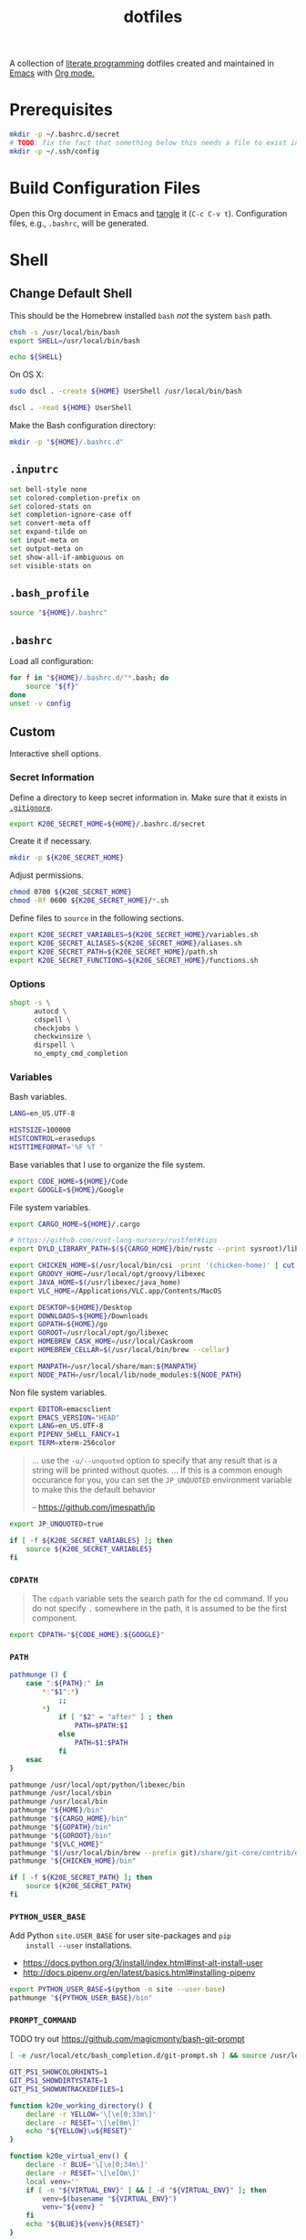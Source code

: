 #+TITLE: dotfiles
#+OPTIONS: toc:nil num:nil
#+STARTUP: showall

A collection of [[http://en.wikipedia.org/wiki/Literate_programming][literate programming]] dotfiles created and maintained
in [[http://www.gnu.org/software/emacs/][Emacs]] with [[http://orgmode.org/][Org mode.]]

#+TOC: headlines 3

* Prerequisites

  #+BEGIN_SRC sh
    mkdir -p ~/.bashrc.d/secret
    # TODO: fix the fact that something below this needs a file to exist in the secrets dir
    mkdir -p ~/.ssh/config
  #+END_SRC

* Build Configuration Files

  Open this Org document in Emacs and [[http://orgmode.org/manual/tangle.html#tangle][tangle]] it (=C-c C-v t=).
  Configuration files, e.g., =.bashrc=, will be generated.

* Shell

** Change Default Shell

   This should be the Homebrew installed =bash= /not/ the system
   =bash= path.

   #+BEGIN_SRC sh
     chsh -s /usr/local/bin/bash
     export SHELL=/usr/local/bin/bash
   #+END_SRC

   #+BEGIN_SRC sh
     echo ${SHELL}
   #+END_SRC

   On OS X:

   #+BEGIN_SRC sh
     sudo dscl . -create ${HOME} UserShell /usr/local/bin/bash
   #+END_SRC

   #+BEGIN_SRC sh
     dscl . -read ${HOME} UserShell
   #+END_SRC

   Make the Bash configuration directory:

   #+BEGIN_SRC sh
     mkdir -p "${HOME}/.bashrc.d"
   #+END_SRC

** =.inputrc=
   :PROPERTIES:
   :header-args: :tangle ~/.inputrc
   :END:

   #+BEGIN_SRC sh
     set bell-style none
     set colored-completion-prefix on
     set colored-stats on
     set completion-ignore-case off
     set convert-meta off
     set expand-tilde on
     set input-meta on
     set output-meta on
     set show-all-if-ambiguous on
     set visible-stats on
   #+END_SRC

** =.bash_profile=
   :PROPERTIES:
   :header-args: :tangle ~/.bash_profile
   :END:

   #+BEGIN_SRC sh
     source "${HOME}/.bashrc"
   #+END_SRC

** =.bashrc=
   :PROPERTIES:
   :header-args: :tangle ~/.bashrc
   :END:

   Load all configuration:

   #+BEGIN_SRC sh
     for f in "${HOME}/.bashrc.d/"*.bash; do
         source "${f}"
     done
     unset -v config
   #+END_SRC

** Custom
   :PROPERTIES:
   :header-args: :tangle ~/.bashrc.d/main.bash
   :END:

   Interactive shell options.

*** Secret Information

    Define a directory to keep secret information in.  Make sure that it exists
    in [[https://github.com/krismolendyke/.zsh/blob/master/.gitignore][=.gitignore=]].

    #+BEGIN_SRC sh
      export K20E_SECRET_HOME=${HOME}/.bashrc.d/secret
    #+END_SRC

    Create it if necessary.

    #+BEGIN_SRC sh
      mkdir -p ${K20E_SECRET_HOME}
    #+END_SRC

    Adjust permissions.

    #+BEGIN_SRC sh
      chmod 0700 ${K20E_SECRET_HOME}
      chmod -Rf 0600 ${K20E_SECRET_HOME}/*.sh
    #+END_SRC

    Define files to =source= in the following sections.

    #+BEGIN_SRC sh
      export K20E_SECRET_VARIABLES=${K20E_SECRET_HOME}/variables.sh
      export K20E_SECRET_ALIASES=${K20E_SECRET_HOME}/aliases.sh
      export K20E_SECRET_PATH=${K20E_SECRET_HOME}/path.sh
      export K20E_SECRET_FUNCTIONS=${K20E_SECRET_HOME}/functions.sh
    #+END_SRC

*** Options

    #+BEGIN_SRC sh
      shopt -s \
            autocd \
            cdspell \
            checkjobs \
            checkwinsize \
            dirspell \
            no_empty_cmd_completion
    #+END_SRC

*** Variables

    Bash variables.

    #+BEGIN_SRC sh
      LANG=en_US.UTF-8

      HISTSIZE=100000
      HISTCONTROL=erasedups
      HISTTIMEFORMAT='%F %T '
    #+END_SRC

    Base variables that I use to organize the file system.

    #+BEGIN_SRC sh
      export CODE_HOME=${HOME}/Code
      export GOOGLE=${HOME}/Google
    #+END_SRC

    File system variables.

    #+BEGIN_SRC sh
      export CARGO_HOME=${HOME}/.cargo

      # https://github.com/rust-lang-nursery/rustfmt#tips
      export DYLD_LIBRARY_PATH=$(${CARGO_HOME}/bin/rustc --print sysroot)/lib:${DYLD_LIBRARY_PATH}

      export CHICKEN_HOME=$(/usr/local/bin/csi -print '(chicken-home)' | cut -d/ -f 1-8)
      export GROOVY_HOME=/usr/local/opt/groovy/libexec
      export JAVA_HOME=$(/usr/libexec/java_home)
      export VLC_HOME=/Applications/VLC.app/Contents/MacOS

      export DESKTOP=${HOME}/Desktop
      export DOWNLOADS=${HOME}/Downloads
      export GOPATH=${HOME}/go
      export GOROOT=/usr/local/opt/go/libexec
      export HOMEBREW_CASK_HOME=/usr/local/Caskroom
      export HOMEBREW_CELLAR=$(/usr/local/bin/brew --cellar)

      export MANPATH=/usr/local/share/man:${MANPATH}
      export NODE_PATH=/usr/local/lib/node_modules:${NODE_PATH}
    #+END_SRC

    Non file system variables.

    #+BEGIN_SRC sh
      export EDITOR=emacsclient
      export EMACS_VERSION="HEAD"
      export LANG=en_US.UTF-8
      export PIPENV_SHELL_FANCY=1
      export TERM=xterm-256color
    #+END_SRC

    #+BEGIN_QUOTE
    ... use the =-u/--unquoted= option to specify that any result that
    is a string will be printed without quotes. ... If this is a
    common enough occurance for you, you can set the =JP_UNQUOTED=
    environment variable to make this the default behavior

    -- https://github.com/jmespath/jp

    #+END_QUOTE

    #+BEGIN_SRC sh
      export JP_UNQUOTED=true
    #+END_SRC

    #+BEGIN_SRC sh
      if [ -f ${K20E_SECRET_VARIABLES} ]; then
          source ${K20E_SECRET_VARIABLES}
      fi
    #+END_SRC

*** =CDPATH=

    #+BEGIN_QUOTE
    The =cdpath= variable sets the search path for the cd command. If
    you do not specify =.= somewhere in the path, it is assumed to be
    the first component.
    #+END_QUOTE

    #+BEGIN_SRC sh
      export CDPATH="${CODE_HOME}:${GOOGLE}"
    #+END_SRC

*** =PATH=

    #+BEGIN_SRC sh
      pathmunge () {
          case ":${PATH}:" in
              ,*:"$1":*)
                  ;;
              ,*)
                  if [ "$2" = "after" ] ; then
                      PATH=$PATH:$1
                  else
                      PATH=$1:$PATH
                  fi
          esac
      }
    #+END_SRC

    #+BEGIN_SRC sh
      pathmunge /usr/local/opt/python/libexec/bin
      pathmunge /usr/local/sbin
      pathmunge /usr/local/bin
      pathmunge "${HOME}/bin"
      pathmunge "${CARGO_HOME}/bin"
      pathmunge "${GOPATH}/bin"
      pathmunge "${GOROOT}/bin"
      pathmunge "${VLC_HOME}"
      pathmunge "$(/usr/local/bin/brew --prefix git)/share/git-core/contrib/diff-highlight"
      pathmunge "${CHICKEN_HOME}/bin"
    #+END_SRC

    #+BEGIN_SRC sh
      if [ -f ${K20E_SECRET_PATH} ]; then
          source ${K20E_SECRET_PATH}
      fi
    #+END_SRC

*** =PYTHON_USER_BASE=

    Add Python =site.USER_BASE= for user site-packages and =pip
    install --user= installations.

    - https://docs.python.org/3/install/index.html#inst-alt-install-user
    - http://docs.pipenv.org/en/latest/basics.html#installing-pipenv

    #+BEGIN_SRC sh
      export PYTHON_USER_BASE=$(python -m site --user-base)
      pathmunge "${PYTHON_USER_BASE}/bin"
    #+END_SRC

*** =PROMPT_COMMAND=

    TODO try out https://github.com/magicmonty/bash-git-prompt

    #+BEGIN_SRC sh
      [ -e /usr/local/etc/bash_completion.d/git-prompt.sh ] && source /usr/local/etc/bash_completion.d/git-prompt.sh

      GIT_PS1_SHOWCOLORHINTS=1
      GIT_PS1_SHOWDIRTYSTATE=1
      GIT_PS1_SHOWUNTRACKEDFILES=1
    #+END_SRC

    #+BEGIN_SRC sh
      function k20e_working_directory() {
          declare -r YELLOW='\[\e[0;33m\]'
          declare -r RESET='\[\e[0m\]'
          echo "${YELLOW}\w${RESET}"
      }
    #+END_SRC

    #+BEGIN_SRC sh
      function k20e_virtual_env() {
          declare -r BLUE='\[\e[0;34m\]'
          declare -r RESET='\[\e[0m\]'
          local venv=''
          if [ -n "${VIRTUAL_ENV}" ] && [ -d "${VIRTUAL_ENV}" ]; then
              venv=$(basename "${VIRTUAL_ENV}")
              venv="${venv} "
          fi
          echo "${BLUE}${venv}${RESET}"
      }
    #+END_SRC

    #+BEGIN_SRC sh
      PROMPT_COMMAND='__git_ps1 \
      "$(k20e_virtual_env)$(k20e_working_directory)" \
      "\n\$ " \
      " %s"'
    #+END_SRC

*** Aliases

    #+BEGIN_SRC sh
      alias ..="cd ../"
      alias ...="cd ../../"
      alias ....="cd ../../.."
      alias brewdump="brew bundle dump --force --global --verbose && pbcopy < ${HOME}/.Brewfile"
      alias emacs="/usr/local/bin/emacs --no-window-system"
      alias emacsclient="/usr/local/bin/emacsclient --no-wait"
      alias ec=emacsclient
      alias g="git"
      alias j="jobs -l"
      alias l.l='ls -1A | grep "^\." | xargs ls -lhGF'
      alias ll="ls -lhF"
      alias ls="ls -GF"
      alias top="top -ocpu -Orsize"
    #+END_SRC

    #+BEGIN_SRC sh
      if [ -f ${K20E_SECRET_ALIASES} ]; then
          source ${K20E_SECRET_ALIASES}
      fi
    #+END_SRC

**** =ssh TERM=

     My Emacs =multi-term= with =bash= has =TERM=xterm-256color=.  On
     many remote hosts, primarily Amazon Linux, any =xterm= sets
     =PROMPT_COMMAND= and garbles the prompt by attempting to set the
     window title.  =/etc/bashrc= usually contains something like
     this:

     #+BEGIN_EXAMPLE
       if [ -z "$PROMPT_COMMAND" ]; then
         case $TERM in
         xterm*)
             if [ -e /etc/sysconfig/bash-prompt-xterm ]; then
                 PROMPT_COMMAND=/etc/sysconfig/bash-prompt-xterm
             else
                 PROMPT_COMMAND='printf "\033]0;%s@%s:%s\007" "${USER}" "${HOSTNAME%%.*}" "${PWD/#$HOME/~}"'
             fi
             ;;
         screen)
             if [ -e /etc/sysconfig/bash-prompt-screen ]; then
                 PROMPT_COMMAND=/etc/sysconfig/bash-prompt-screen
             else
                 PROMPT_COMMAND='printf "\033]0;%s@%s:%s\033\\" "${USER}" "${HOSTNAME%%.*}" "${PWD/#$HOME/~}"'
             fi
             ;;
         ,*)
             [ -e /etc/sysconfig/bash-prompt-default ] && PROMPT_COMMAND=/etc/sysconfig/bash-prompt-default
             ;;
           esac
       fi
     #+END_EXAMPLE

     Hacking that to some other reasonable value avoids prompt
     garbling and muscle memory typing =unset PROMPT_COMMAND=.

     #+BEGIN_SRC sh
       alias ssh="TERM=ansi ssh"
     #+END_SRC

*** Completions

    #+BEGIN_SRC sh
      [ -e /usr/local/share/bash-completion/bash_completion ] && source /usr/local/share/bash-completion/bash_completion
    #+END_SRC

**** =ag=

     #+BEGIN_SRC sh
       [ -e /usr/local/etc/bash_completion.d/ag.bashcomp.sh ] && source /usr/local/etc/bash_completion.d/ag.bashcomp.sh
     #+END_SRC

**** Git

     #+BEGIN_SRC sh
       [ -e /usr/local/etc/bash_completion.d/git-completion.bash ] && source /usr/local/etc/bash_completion.d/git-completion.bash
     #+END_SRC

     Add completion for my muscle memory alias of =g= for =git=:

     #+BEGIN_SRC sh
        __git_complete g __git_main
     #+END_SRC

**** Gradle

     #+BEGIN_SRC sh
       [ -e /usr/local/etc/bash_completion.d/gradle-completion.bash ] && source /usr/local/etc/bash_completion.d/gradle-completion.bash
     #+END_SRC

**** =pip=

     #+BEGIN_SRC sh
       eval "$(pip completion --bash)"
     #+END_SRC

*** Functions

    #+BEGIN_SRC sh
      if [ -f ${K20E_SECRET_FUNCTIONS} ]; then
          source ${K20E_SECRET_FUNCTIONS}
      fi
    #+END_SRC

*** Google Cloud SDK

    Completion:

    #+BEGIN_SRC sh
      [ -e ${HOMEBREW_CASK_HOME}/google-cloud-sdk/latest/google-cloud-sdk/completion.bash.inc ] && source ${HOMEBREW_CASK_HOME}/google-cloud-sdk/latest/google-cloud-sdk/completion.bash.inc
    #+END_SRC

*** Python
    :PROPERTIES:
    :CUSTOM_ID: functions-python
    :END:

    #+BEGIN_SRC sh
      function k20e-pip-upgrade() {
          if [[ $(which deactivate) == "deactivate: function" && -n ${VIRTUAL_ENV} ]]; then
              echo "Deactivating current virtual environment ${VIRTUAL_ENV}"
              deactivate
          fi
          pip install --user --upgrade --requirement ${HOME}/requirements-to-freeze.txt
          pip freeze > ${HOME}/requirements.txt
      }
    #+END_SRC

*** [[https://github.com/alloy/terminal-notifier][terminal-notifier]]

    #+BEGIN_SRC sh
      if [ -e "/Applications/terminal-notifier.app" ]; then
          alias notify="/Applications/terminal-notifier.app/Contents/MacOS/terminal-notifier"
      fi
    #+END_SRC

*** [[https://virtualenvwrapper.readthedocs.org/en/latest/][virtualenvwrapper]]

    #+BEGIN_SRC sh
      if (( ${PIPENV_ACTIVE:-0} != 1 )); then
         source virtualenvwrapper.sh
      fi
    #+END_SRC

* [[https://git-scm.com/][Git]]

** =.gitconfig=
   :PROPERTIES:
   :header-args: :tangle ~/.gitconfig
   :END:

   #+BEGIN_SRC gitconfig
     [user]
           name = Kris
           email = krismolendyke@users.noreply.github.com
           useconfigonly = true
     [color]
           ui = auto
     [core]
           excludesfile = ~/.gitignore-global
           whitespace = -trailing-space,-space-before-tab
           editor = emacsclient
     [credential]
           helper = osxkeychain
     [apply]
           whitespace = nowarn
     [alias]
           diff = diff --color-moved
           stache = stash
           st = status -sb
           a = add -p
           l = log --color-moved --stat --no-merges
           lp = log --color-moved --patch --stat --no-merges
           wlp = log --color-moved --patch --stat --color-words --no-merges
           lo = log --color-moved --oneline --decorate --no-merges
           lf = log --color-moved --pretty=format: --name-only -z --max-count 1 --no-merges
           co = checkout
           br = branch -vv
           wdiff = diff --color-moved --color-words
           ds = diff --color-moved --staged
     [advice]
           statusHints = true
     [rebase]
           autosquash = true
     [diff]
           algorithm = histogram
           compactionHeuristic = 1
           colorMoved = zebra
     [help]
           autocorrect = 1
     [pager]
           diff = diff-highlight | less
           log = diff-highlight | less
           show = diff-highlight | less
     [interactive]
           diffFilter = diff-highlight
   #+END_SRC

** =.gitignore-global=
   :PROPERTIES:
   :header-args: :tangle ~/.gitignore-global
   :END:

   #+BEGIN_SRC gitignore
     # -*- mode: gitignore; -*-

     ##########################################################################
     # Below from:                                                            #
     #                                                                        #
     # https://github.com/github/gitignore/blob/master/Global/macOS.gitignore #
     ##########################################################################

     .DS_Store
     .AppleDouble
     .LSOverride

     # Icon must end with two \r
     Icon


     # Thumbnails
     ._*

     # Files that might appear in the root of a volume
     .DocumentRevisions-V100
     .fseventsd
     .Spotlight-V100
     .TemporaryItems
     .Trashes
     .VolumeIcon.icns

     # Directories potentially created on remote AFP share
     .AppleDB
     .AppleDesktop
     Network Trash Folder
     Temporary Items
     .apdisk


     ##############################################################################
     # Below from:                                                                #
     #                                                                            #
     # https://github.com/github/gitignore/blob/master/Global/JetBrains.gitignore #
     ##############################################################################

     # Covers JetBrains IDEs: IntelliJ, RubyMine, PhpStorm, AppCode, PyCharm, CLion, Android Studio and WebStorm
     # Reference: https://intellij-support.jetbrains.com/hc/en-us/articles/206544839

     # User-specific stuff
     .idea/**/workspace.xml
     .idea/**/tasks.xml
     .idea/**/usage.statistics.xml
     .idea/**/dictionaries
     .idea/**/shelf

     # Generated files
     .idea/**/contentModel.xml

     # Sensitive or high-churn files
     .idea/**/dataSources/
     .idea/**/dataSources.ids
     .idea/**/dataSources.local.xml
     .idea/**/sqlDataSources.xml
     .idea/**/dynamic.xml
     .idea/**/uiDesigner.xml
     .idea/**/dbnavigator.xml

     # Gradle
     .idea/**/gradle.xml
     .idea/**/libraries

     # Gradle and Maven with auto-import
     # When using Gradle or Maven with auto-import, you should exclude module files,
     # since they will be recreated, and may cause churn.  Uncomment if using
     # auto-import.
     .idea/modules.xml
     .idea/*.iml
     .idea/modules

     # CMake
     cmake-build-*/

     # Mongo Explorer plugin
     .idea/**/mongoSettings.xml

     # File-based project format
     ,*.iws

     # IntelliJ
     out/

     # mpeltonen/sbt-idea plugin
     .idea_modules/

     # JIRA plugin
     atlassian-ide-plugin.xml

     # Cursive Clojure plugin
     .idea/replstate.xml

     # Crashlytics plugin (for Android Studio and IntelliJ)
     com_crashlytics_export_strings.xml
     crashlytics.properties
     crashlytics-build.properties
     fabric.properties

     # Editor-based Rest Client
     .idea/httpRequests

     # Android studio 3.1+ serialized cache file
     .idea/caches/build_file_checksums.ser
   #+END_SRC

* Python

  See also [[#functions-python][Python functions]].

** =requirements-to-freeze.txt=
   :PROPERTIES:
   :header-args: :tangle ~/requirements-to-freeze.txt
   :END:

   Use [[https://www.kennethreitz.org/essays/a-better-pip-workflow][A Better Pip Workflow™]] to specify packages that I do actually
   want installed to the user's packages.

   #+BEGIN_SRC python
     # User packages
     http-prompt
     keyring
     pipdeptree[graphviz]
     twine
     virtualenvwrapper
   #+END_SRC

* [[https://brew.sh/][Homebrew]]

  =brew= doesn't have a great way to manage dependencies that I've
  found outside of a =Brewfile= and the =bundle= subcommand.

** Security

   From https://www.davd.eu/securing-macos/#homebrew

   #+BEGIN_SRC sh
     export HOMEBREW_NO_INSECURE_REDIRECT=1
     export HOMEBREW_CASK_OPTS=--require-sha
   #+END_SRC

** [[https://github.com/Homebrew/homebrew-bundle][Bundle]]

   Install:

   #+BEGIN_SRC sh
     brew tap Homebrew/bundle
   #+END_SRC

   Programs currently installed by =brew= can be dumped to a global
   =Brewfile=, which defaults to =${HOME}/.Brewfile=:

   #+BEGIN_SRC sh
     brew bundle dump --force --global --verbose
   #+END_SRC

   Install all programs specified in the global =${HOME}./Brewfile=:

   #+BEGIN_SRC sh
     brew bundle --global
   #+END_SRC

** =${HOME}/.Brewfile=
   :PROPERTIES:
   :header-args: :tangle ~/.Brewfile
   :END:

   #+BEGIN_SRC sh
     tap "crisidev/chunkwm"
     tap "homebrew/bundle"
     tap "homebrew/cask"
     tap "homebrew/cask-fonts"
     tap "homebrew/cask-versions"
     tap "homebrew/core"
     tap "homebrew/services"
     tap "jmespath/jmespath"
     tap "koekeishiya/formulae"
     cask "xquartz"
     brew "apr"
     brew "openssl"
     brew "apr-util"
     brew "aspell"
     brew "automake"
     brew "bash"
     brew "bash-completion@2"
     brew "bison"
     brew "freetype"
     brew "fontconfig"
     brew "font-input"
     brew "gettext", link: true
     brew "pixman"
     brew "cairo"
     brew "emacs", args: ["HEAD", "with-cocoa"]
     brew "cask"
     brew "chicken"
     brew "cmake"
     brew "docker-completion"
     brew "faac"
     brew "lame"
     brew "xvid"
     brew "ffmpeg"
     brew "flex"
     brew "gawk"
     brew "gcc"
     brew "gd"
     brew "gdk-pixbuf"
     brew "gdub"
     brew "gflags"
     brew "git"
     brew "go"
     brew "python"
     brew "gprof2dot"
     brew "gradle"
     brew "grafana"
     brew "groovy"
     brew "harfbuzz"
     brew "hunspell"
     brew "imagemagick"
     brew "influxdb"
     brew "ipcalc"
     brew "ispell"
     brew "kafka"
     brew "lz4"
     brew "kafkacat"
     brew "kotlin"
     brew "kubernetes-cli"
     brew "less"
     brew "libav"
     brew "libcroco"
     brew "libdvdcss"
     brew "librsvg"
     brew "libssh"
     brew "libyaml"
     brew "make"
     brew "makedepend"
     brew "mariadb"
     brew "mas"
     brew "maven"
     brew "ninja"
     brew "node"
     brew "oniguruma"
     brew "parallel"
     brew "perl"
     brew "protobuf"
     brew "prototool"
     brew "pstree"
     brew "pv"
     brew "rocksdb"
     brew "ruby"
     brew "rustup-init"
     brew "scons"
     brew "shared-mime-info"
     brew "sshtrix"
     brew "subversion"
     brew "terminal-notifier"
     brew "texi2html"
     brew "the_silver_searcher"
     brew "tree"
     brew "watch"
     brew "wget"
     brew "yarn"
     brew "yasm"
     brew "youtube-dl"
     brew "crisidev/chunkwm/chunkwm"
     brew "jmespath/jmespath/jp"
     cask "1password"
     brew "koekeishiya/formulae/skhd"
     cask "alfred"
     cask "android-platform-tools"
     cask "charles"
     cask "devdocs"
     cask "docker"
     cask "etcher"
     cask "firefox"
     cask "flux"
     cask "google-backup-and-sync"
     cask "google-chrome"
     cask "google-cloud-sdk"
     cask "google-featured-photos"
     cask "handbrake"
     cask "inkscape"
     cask "intellij-idea"
     cask "istat-menus5"
     cask "iterm2"
     cask "java8"
     cask "keepingyouawake"
     cask "mactex-no-gui"
     cask "pocket-casts"
     cask "racket"
     cask "slack"
     cask "vanilla"
     cask "viscosity"
     cask "vlc"
     mas "Pages", id: 409201541
     mas "Pixelmator", id: 407963104
   #+END_SRC

** [[https://github.com/mas-cli/mas][mas]]

   #+BEGIN_QUOTE
   A simple command line interface for the Mac App Store. Designed for
   scripting and automation.
   #+END_QUOTE

   The =Bundlefile= above should install the App Store programs listed
   with in it using =mas=.

* SSH

  Create a configuration directory:

  #+BEGIN_SRC sh
    mkdir -p ${HOME}/.ssh/config.d
  #+END_SRC

** =config=
   :PROPERTIES:
   :header-args: :tangle ~/.ssh/config
   :END:

   #+BEGIN_SRC conf
     ServerAliveCountMax 5
     ServerAliveInterval 60
     UseKeychain yes

     Host *
         IdentityFile ~/.ssh/id_rsa
         PreferredAuthentications publickey,password

     Include ~/.ssh/config.d/*
   #+END_SRC

* ChunkWM

** =.chunkwm=
   :PROPERTIES:
   :header-args: :tangle ~/.chunkwmrc
   :END:

   #+BEGIN_SRC shell :shebang #!/bin/bash
     #
     # NOTE: any 'chunkc' command that is run from this config file
     #       that is NOT 'chunkc core::<..>' or 'chunkc set ..'
     #       MUST be put in the background using &
     #
     #       e.g:
     #       chunkc tiling::rule --owner Finder --name Copy --state float &
     #

     #
     # NOTE: specify the absolutepath of the file to use for logging.
     #       'stdout' or 'stderr' can be used instead of an actual filepath.
     #

     chunkc core::log_file stdout

     #
     # NOTE: specify the desired level of logging.
     #
     #       - none, debug, profile, warn, error
     #

     chunkc core::log_level warn

     #
     # NOTE: specify the absolutepath to the directory to use when loading a plugin.
     #

     chunkc core::plugin_dir /usr/local/opt/chunkwm/share/chunkwm/plugins

     #
     # NOTE: if enabled, chunkwm will monitor the specified plugin_dir
     #       and automatically reload any '.so' file that is changed.
     #

     chunkc core::hotload 0

     #
     # NOTE: the following are config variables for the chunkwm-tiling plugin.
     #

     chunkc set custom_bar_enabled            0
     chunkc set custom_bar_all_monitors       0
     chunkc set custom_bar_offset_top         22
     chunkc set custom_bar_offset_bottom      0
     chunkc set custom_bar_offset_left        0
     chunkc set custom_bar_offset_right       0

     chunkc set global_desktop_mode           bsp
     chunkc set global_desktop_offset_top     20
     chunkc set global_desktop_offset_bottom  20
     chunkc set global_desktop_offset_left    20
     chunkc set global_desktop_offset_right   20
     chunkc set global_desktop_offset_gap     15

     #
     # NOTE: syntax for desktop-specific settings
     #
     # chunkc set 2_desktop_mode                monocle
     # chunkc set 5_desktop_mode                float
     # chunkc set 3_desktop_offset_top          190
     # chunkc set 3_desktop_offset_bottom       190
     # chunkc set 3_desktop_offset_left         190
     # chunkc set 3_desktop_offset_right        190
     # chunkc set 3_desktop_offset_gap          30
     #

     chunkc set desktop_padding_step_size     10.0
     chunkc set desktop_gap_step_size         5.0

     chunkc set bsp_spawn_left                1
     chunkc set bsp_optimal_ratio             1.618
     chunkc set bsp_split_mode                optimal
     chunkc set bsp_split_ratio               0.5

     chunkc set monitor_focus_cycle           1
     chunkc set window_focus_cycle            monitor

     chunkc set mouse_follows_focus           intrinsic
     chunkc set window_float_next             0
     chunkc set window_region_locked          1

     chunkc set mouse_move_window             \"fn 1\"
     chunkc set mouse_resize_window           \"fn 2\"
     chunkc set mouse_motion_interval         35

     chunkc set preselect_border_color        0xffd75f5f
     chunkc set preselect_border_width        5
     chunkc set preselect_border_radius       0
     chunkc set preselect_border_outline      0

     #
     # NOTE: these settings require chwm-sa.
     #       (https://github.com/koekeishiya/chwm-sa)
     #

     chunkc set window_float_topmost          0
     chunkc set window_fade_inactive          0
     chunkc set window_fade_alpha             0.85
     chunkc set window_fade_duration          0.25
     chunkc set window_use_cgs_move           0

     #
     # NOTE: the following are config variables for the chunkwm-border plugin.
     #
     # NOTE: syntax for `focused_border_outline` setting
     #       0 = false, inline border
     #       1 = true, outline border
     #

     chunkc set focused_border_color          0xff0f6288
     chunkc set focused_border_width          5
     chunkc set focused_border_radius         0
     chunkc set focused_border_outline        0
     chunkc set focused_border_skip_floating  0
     chunkc set focused_border_skip_monocle   0

     #
     # NOTE: the following are config variables for the chunkwm-ffm plugin.
     #

     chunkc set ffm_bypass_modifier           fn
     chunkc set ffm_standby_on_float          1

     #
     # NOTE: specify plugins to load when chunkwm starts.
     #

     chunkc core::load border.so
     chunkc core::load tiling.so
     chunkc core::load ffm.so

     #
     # NOTE: sample rules for the tiling plugin
     #

     chunkc tiling::rule --owner Finder --name Copy --state float &
     chunkc tiling::rule --owner \"App Store\" --state float &
     chunkc tiling::rule --owner Emacs --except "^$" --state tile &
   #+END_SRC

** =~/.skhdrc=
   :PROPERTIES:
   :header-args: :tangle ~/.skhdrc
   :END:

   #+BEGIN_SRC shell :shebang #!/bin/bash
     #  NOTE(koekeishiya): A list of all built-in modifier and literal keywords can
     #                     be found at https://github.com/koekeishiya/skhd/issues/1
     #
     #                     A hotkey is written according to the following rules:
     #
     #                       hotkey       = <mode> '<' <action> | <action>
     #
     #                       mode         = 'name of mode' | <mode> ',' <mode>
     #
     #                       action       = <keysym> '[' <proc_map_lst> ']' | <keysym> '->' '[' <proc_map_lst> ']'
     #                                      <keysym> ':' <command>          | <keysym> '->' ':' <command>
     #                                      <keysym> ';' <mode>             | <keysym> '->' ';' <mode>
     #
     #                       keysym       = <mod> '-' <key> | <key>
     #
     #                       mod          = 'modifier keyword' | <mod> '+' <mod>
     #
     #                       key          = <literal> | <keycode>
     #
     #                       literal      = 'single letter or built-in keyword'
     #
     #                       keycode      = 'apple keyboard kVK_<Key> values (0x3C)'
     #
     #                       proc_map_lst = * <proc_map>
     #
     #                       proc_map     = <string> ':' <command>
     #
     #                       string       = '"' 'sequence of characters' '"'
     #
     #                       command      = command is executed through '$SHELL -c' and
     #                                      follows valid shell syntax. if the $SHELL environment
     #                                      variable is not set, it will default to '/bin/bash'.
     #                                      when bash is used, the ';' delimeter can be specified
     #                                      to chain commands.
     #
     #                                      to allow a command to extend into multiple lines,
     #                                      prepend '\' at the end of the previous line.
     #
     #                                      an EOL character signifies the end of the bind.
     #
     #                       ->           = keypress is not consumed by skhd
     #
     #  NOTE(koekeishiya): A mode is declared according to the following rules:
     #
     #                       mode_decl = '::' <name> '@' ':' <command> | '::' <name> ':' <command> |
     #                                   '::' <name> '@'               | '::' <name>
     #
     #                       name      = desired name for this mode,
     #
     #                       @         = capture keypresses regardless of being bound to an action
     #
     #                       command   = command is executed through '$SHELL -c' and
     #                                   follows valid shell syntax. if the $SHELL environment
     #                                   variable is not set, it will default to '/bin/bash'.
     #                                   when bash is used, the ';' delimeter can be specified
     #                                   to chain commands.
     #
     #                                   to allow a command to extend into multiple lines,
     #                                   prepend '\' at the end of the previous line.
     #
     #                                   an EOL character signifies the end of the bind.

     # add an on_enter command to the default mode
     # :: default : chunkc border::color 0xff775759
     #
     # defines a new mode 'test' with an on_enter command, that captures keypresses
     # :: test @ : chunkc border::color 0xff24ccaa
     #
     # from 'default' mode, activate mode 'test'
     # cmd - x ; test
     #
     # from 'test' mode, activate mode 'default'
     # test < cmd - x ; default
     #
     # launch a new terminal instance when in either 'default' or 'test' mode
     # default, test < cmd - return : open -na /Applications/Terminal.app

     # application specific bindings
     #
     # cmd - n [
     #     "kitty"       : echo "hello kitty"
     #     "qutebrowser" : echo "hello qutebrowser"
     #     "finder"      : false
     # ]

     # open terminal, blazingly fast compared to iTerm/Hyper
     cmd - return : /Applications/Kitty.app/Contents/MacOS/kitty --single-instance -d ~

     # open qutebrowser
     cmd + shift - return : ~/Scripts/qtb.sh

     # open mpv
     cmd - m : open -na /Applications/mpv.app $(pbpaste)

     # close focused window
     alt - w : chunkc tiling::window --close

     # focus window
     alt - h : chunkc tiling::window --focus west
     alt - j : chunkc tiling::window --focus south
     alt - k : chunkc tiling::window --focus north
     alt - l : chunkc tiling::window --focus east

     cmd - j : chunkc tiling::window --focus prev
     cmd - k : chunkc tiling::window --focus next

     # equalize size of windows
     shift + alt - 0 : chunkc tiling::desktop --equalize

     # swap window
     shift + alt - h : chunkc tiling::window --swap west
     shift + alt - j : chunkc tiling::window --swap south
     shift + alt - k : chunkc tiling::window --swap north
     shift + alt - l : chunkc tiling::window --swap east

     # move window
     shift + cmd - h : chunkc tiling::window --warp west
     shift + cmd - j : chunkc tiling::window --warp south
     shift + cmd - k : chunkc tiling::window --warp north
     shift + cmd - l : chunkc tiling::window --warp east

     # make floating window fill screen
     shift + alt - up     : chunkc tiling::window --grid-layout 1:1:0:0:1:1

     # make floating window fill left-half of screen
     shift + alt - left   : chunkc tiling::window --grid-layout 1:2:0:0:1:1

     # make floating window fill right-half of screen
     shift + alt - right  : chunkc tiling::window --grid-layout 1:2:1:0:1:1

     # create desktop, move window and follow focus
     shift + cmd - n : chunkc tiling::desktop --create;\
                       id=$(chunkc tiling::query --desktops-for-monitor $(chunkc tiling::query --monitor-for-desktop $(chunkc tiling::query --desktop id)));\
                       chunkc tiling::window --send-to-desktop $(echo ${id##* });\
                       chunkc tiling::desktop --focus $(echo ${id##* })

     # create desktop and follow focus
     cmd + alt - n : chunkc tiling::desktop --create;\
                     id=$(chunkc tiling::query --desktops-for-monitor $(chunkc tiling::query --monitor-for-desktop $(chunkc tiling::query --desktop id)));\
                     chunkc tiling::desktop --focus $(echo ${id##* })
     # destroy desktop
     cmd + alt - w : chunkc tiling::desktop --annihilate

     # fast focus desktop
     cmd + alt - x : chunkc tiling::desktop --focus $(chunkc get _last_active_desktop)
     cmd + alt - z : chunkc tiling::desktop --focus prev
     cmd + alt - c : chunkc tiling::desktop --focus next
     cmd + alt - 1 : chunkc tiling::desktop --focus 1
     cmd + alt - 2 : chunkc tiling::desktop --focus 2
     cmd + alt - 3 : chunkc tiling::desktop --focus 3
     cmd + alt - 4 : chunkc tiling::desktop --focus 4
     cmd + alt - 5 : chunkc tiling::desktop --focus 5
     cmd + alt - 6 : chunkc tiling::desktop --focus 6
     # cmd + alt - 7 : chunkc tiling::desktop --focus 7

     # send window to desktop
     shift + alt - x : chunkc tiling::window --send-to-desktop $(chunkc get _last_active_desktop)
     shift + alt - z : chunkc tiling::window --send-to-desktop prev
     shift + alt - c : chunkc tiling::window --send-to-desktop next
     shift + alt - 1 : chunkc tiling::window --send-to-desktop 1
     shift + alt - 2 : chunkc tiling::window --send-to-desktop 2
     shift + alt - 3 : chunkc tiling::window --send-to-desktop 3
     shift + alt - 4 : chunkc tiling::window --send-to-desktop 4
     shift + alt - 5 : chunkc tiling::window --send-to-desktop 5
     shift + alt - 6 : chunkc tiling::window --send-to-desktop 6
     # shift + alt - 7 : chunkc tiling::window --send-to-desktop 7

     # send window to desktop and follow focus
     shift + cmd - x : chunkc tiling::window --send-to-desktop $(chunkc get _last_active_desktop); chunkc tiling::desktop --focus $(chunkc get _last_active_desktop)
     shift + cmd - z : chunkc tiling::window --send-to-desktop prev; chunkc tiling::desktop --focus prev
     shift + cmd - c : chunkc tiling::window --send-to-desktop next; chunkc tiling::desktop --focus next
     shift + cmd - 1 : chunkc tiling::window --send-to-desktop 1; chunkc tiling::desktop --focus 1
     shift + cmd - 2 : chunkc tiling::window --send-to-desktop 2; chunkc tiling::desktop --focus 2
     shift + cmd - 3 : chunkc tiling::window --send-to-desktop 3; chunkc tiling::desktop --focus 3
     shift + cmd - 4 : chunkc tiling::window --send-to-desktop 4; chunkc tiling::desktop --focus 4
     shift + cmd - 5 : chunkc tiling::window --send-to-desktop 5; chunkc tiling::desktop --focus 5
     shift + cmd - 6 : chunkc tiling::window --send-to-desktop 6; chunkc tiling::desktop --focus 6
     # shift + cmd - 7 : chunkc tiling::window --send-to-desktop 7; chunkc tiling::desktop --focus 7

     # focus monitor
     ctrl + alt - z  : chunkc tiling::monitor -f prev
     ctrl + alt - c  : chunkc tiling::monitor -f next
     ctrl + alt - 1  : chunkc tiling::monitor -f 1
     ctrl + alt - 2  : chunkc tiling::monitor -f 2
     ctrl + alt - 3  : chunkc tiling::monitor -f 3

     # send window to monitor and follow focus
     ctrl + cmd - z  : chunkc tiling::window --send-to-monitor prev; chunkc tiling::monitor -f prev
     ctrl + cmd - c  : chunkc tiling::window --send-to-monitor next; chunkc tiling::monitor -f next
     ctrl + cmd - 1  : chunkc tiling::window --send-to-monitor 1; chunkc tiling::monitor -f 1
     ctrl + cmd - 2  : chunkc tiling::window --send-to-monitor 2; chunkc tiling::monitor -f 2
     ctrl + cmd - 3  : chunkc tiling::window --send-to-monitor 3; chunkc tiling::monitor -f 3

     # increase region size
     shift + alt - a : chunkc tiling::window --use-temporary-ratio 0.1 --adjust-window-edge west
     shift + alt - s : chunkc tiling::window --use-temporary-ratio 0.1 --adjust-window-edge south
     shift + alt - w : chunkc tiling::window --use-temporary-ratio 0.1 --adjust-window-edge north
     shift + alt - d : chunkc tiling::window --use-temporary-ratio 0.1 --adjust-window-edge east

     # decrease region size
     shift + cmd - a : chunkc tiling::window --use-temporary-ratio -0.1 --adjust-window-edge west
     shift + cmd - s : chunkc tiling::window --use-temporary-ratio -0.1 --adjust-window-edge south
     shift + cmd - w : chunkc tiling::window --use-temporary-ratio -0.1 --adjust-window-edge north
     shift + cmd - d : chunkc tiling::window --use-temporary-ratio -0.1 --adjust-window-edge east

     # set insertion point for focused container
     ctrl + alt - f : chunkc tiling::window --use-insertion-point cancel
     ctrl + alt - h : chunkc tiling::window --use-insertion-point west
     ctrl + alt - j : chunkc tiling::window --use-insertion-point south
     ctrl + alt - k : chunkc tiling::window --use-insertion-point north
     ctrl + alt - l : chunkc tiling::window --use-insertion-point east

     # rotate tree
     alt - r : chunkc tiling::desktop --rotate 90

     # mirror tree y-axis
     alt - y : chunkc tiling::desktop --mirror vertical

     # mirror tree x-axis
     alt - x : chunkc tiling::desktop --mirror horizontal

     # toggle desktop offset
     alt - a : chunkc tiling::desktop --toggle offset

     # toggle window fullscreen
     alt - f : chunkc tiling::window --toggle fullscreen

     # toggle window native fullscreen
     shift + alt - f : chunkc tiling::window --toggle native-fullscreen

     # toggle window parent zoom
     alt - d : chunkc tiling::window --toggle parent

     # toggle window split type
     alt - e : chunkc tiling::window --toggle split

     # toggle window fade
     alt - q : chunkc tiling::window --toggle fade

     # float / unfloat window and center on screen
     alt - t : chunkc tiling::window --toggle float;\
               chunkc tiling::window --grid-layout 4:4:1:1:2:2

     # toggle sticky
     alt - s : chunkc tiling::window --toggle sticky

     # toggle sticky, float and resize to picture-in-picture size
     alt - p : chunkc tiling::window --toggle sticky;\
               chunkc tiling::window --grid-layout 5:5:4:0:1:1

     # float next window to be tiled
     shift + alt - t : chunkc set window_float_next 1

     # change layout of desktop
     ctrl + alt - a : chunkc tiling::desktop --layout bsp
     ctrl + alt - s : chunkc tiling::desktop --layout monocle
     ctrl + alt - d : chunkc tiling::desktop --layout float

     ctrl + alt - w : chunkc tiling::desktop --deserialize ~/.chunkwm_layouts/dev_1
   #+END_SRC
